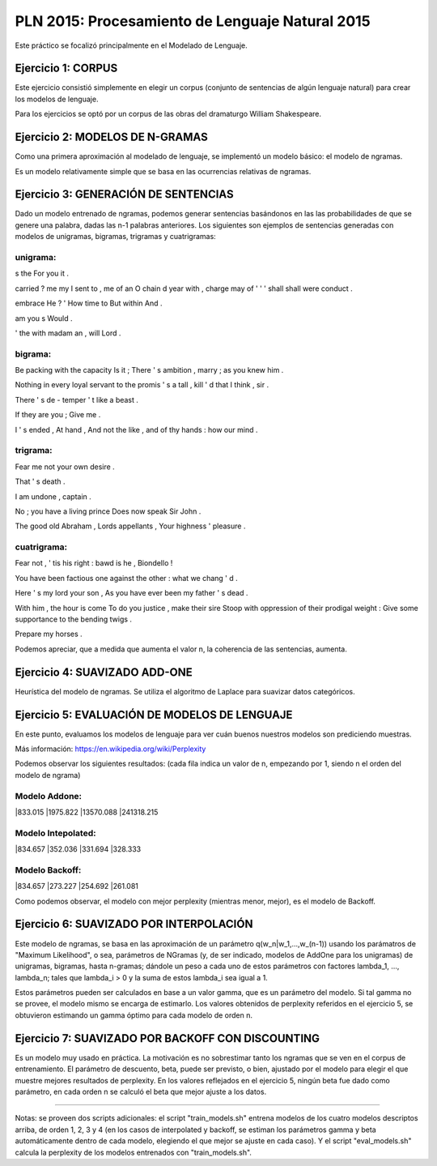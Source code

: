 ================================================
PLN 2015: Procesamiento de Lenguaje Natural 2015
================================================

Este práctico se focalizó principalmente en el Modelado de Lenguaje.

Ejercicio 1: CORPUS
===================

Este ejercicio consistió simplemente en elegir un corpus (conjunto de sentencias de algún lenguaje natural)
para crear los modelos de lenguaje.

Para los ejercicios se optó por un corpus de las obras del dramaturgo William Shakespeare.

Ejercicio 2: MODELOS DE N-GRAMAS
================================

Como una primera aproximación al modelado de lenguaje, se implementó un modelo básico: el modelo de ngramas.

Es un modelo relativamente simple que se basa en las ocurrencias relativas de ngramas.

Ejercicio 3: GENERACIÓN DE SENTENCIAS
=====================================

Dado un modelo entrenado de ngramas, podemos generar sentencias basándonos en las las probabilidades de que
se genere una palabra, dadas las n-1 palabras anteriores. Los siguientes son ejemplos de sentencias generadas
con modelos de unigramas, bigramas, trigramas y cuatrigramas:

unigrama:
---------

s the For you it .

carried ? me my I sent to , me of an O chain d year with , charge may of ' ' ' shall shall were conduct .

embrace He ? ' How time to But within And .

am you s Would .

' the with madam an , will Lord .

bigrama:
--------
Be packing with the capacity Is it ; There ' s ambition , marry ; as you knew him . 

Nothing in every loyal servant to the promis ' s a tall , kill ' d that I think , sir . 

There ' s de - temper ' t like a beast . 

If they are you ; Give me . 

I ' s ended , At hand , And not the like , and of thy hands : how our mind . 

trigrama:
---------
Fear me not your own desire . 

That ' s death . 

I am undone , captain . 

No ; you have a living prince Does now speak Sir John . 

The good old Abraham , Lords appellants , Your highness ' pleasure . 


cuatrigrama:
------------
Fear not , ' tis his right : bawd is he , Biondello ! 

You have been factious one against the other : what we chang ' d . 

Here ' s my lord your son , As you have ever been my father ' s dead . 

With him , the hour is come To do you justice , make their sire Stoop with oppression of their prodigal weight : Give some supportance to the bending twigs . 

Prepare my horses . 

Podemos apreciar, que a medida que aumenta el valor n, la coherencia de las sentencias, aumenta.


Ejercicio 4: SUAVIZADO ADD-ONE
==============================

Heurística del modelo de ngramas. Se utiliza el algoritmo de Laplace para suavizar datos categóricos.


Ejercicio 5: EVALUACIÓN DE MODELOS DE LENGUAJE
==============================================

En este punto, evaluamos los modelos de lenguaje para ver cuán buenos nuestros modelos son prediciendo muestras.

Más información: https://en.wikipedia.org/wiki/Perplexity

Podemos observar los siguientes resultados:
(cada fila indica un valor de n, empezando por 1, siendo n el orden del modelo de ngrama)


Modelo Addone:
--------------
|833.015
|1975.822
|13570.088 
|241318.215
                            

Modelo Intepolated:
-------------------
|834.657
|352.036
|331.694
|328.333


Modelo Backoff:
---------------
|834.657
|273.227
|254.692
|261.081


Como podemos observar, el modelo con mejor perplexity (mientras menor, mejor),
es el modelo de Backoff.


Ejercicio 6: SUAVIZADO POR INTERPOLACIÓN
========================================

Este modelo de ngramas, se basa en las aproximación de un parámetro q(w_n|w_1,...,w_(n-1))
usando los parámatros de "Maximum Likelihood", o sea, parámetros de NGramas (y, de ser indicado,
modelos de AddOne para los unigramas) de unigramas, bigramas, hasta n-gramas; dándole un peso
a cada uno de estos parámetros con factores lambda_1, ..., lambda_n; tales que lambda_i > 0 y
la suma de estos lambda_i sea igual a 1.

Estos parámetros pueden ser calculados en base a un valor gamma, que es un parámetro del modelo.
Si tal gamma no se provee, el modelo mismo se encarga de estimarlo.
Los valores obtenidos de perplexity referidos en el ejercicio 5, se obtuvieron estimando un gamma
óptimo para cada modelo de orden n.


Ejercicio 7: SUAVIZADO POR BACKOFF CON DISCOUNTING
==================================================

Es un modelo muy usado en práctica. La motivación es no sobrestimar tanto los ngramas que se ven en el
corpus de entrenamiento.
El parámetro de descuento, beta, puede ser previsto, o bien, ajustado por el modelo para elegir el que
muestre mejores resultados de perplexity.
En los valores reflejados en el ejercicio 5, ningún beta fue dado como parámetro, en cada orden n se calculó
el beta que mejor ajuste a los datos.



--------------------------------------------------------------


Notas: se proveen dos scripts adicionales: el script "train_models.sh" entrena modelos de los cuatro modelos
descriptos arriba, de orden 1, 2, 3 y 4 (en los casos de interpolated y backoff, se estiman los parámetros gamma y beta automáticamente dentro de cada modelo, elegiendo el que mejor se ajuste en cada caso). Y el script "eval_models.sh" calcula la perplexity de los modelos
entrenados con "train_models.sh".
